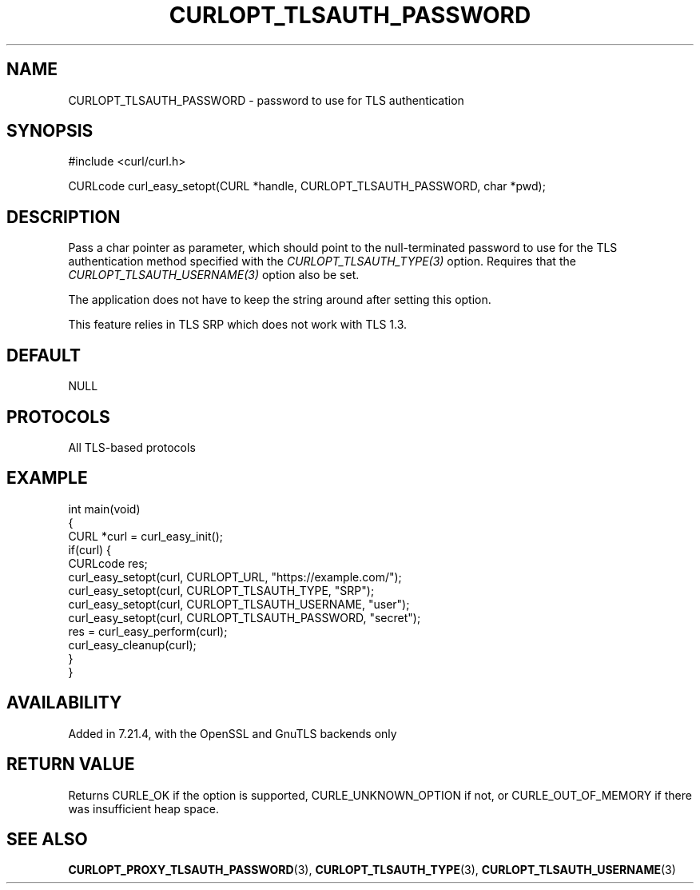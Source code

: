 .\" generated by cd2nroff 0.1 from CURLOPT_TLSAUTH_PASSWORD.md
.TH CURLOPT_TLSAUTH_PASSWORD 3 "January 31 2024" libcurl
.SH NAME
CURLOPT_TLSAUTH_PASSWORD \- password to use for TLS authentication
.SH SYNOPSIS
.nf
#include <curl/curl.h>

CURLcode curl_easy_setopt(CURL *handle, CURLOPT_TLSAUTH_PASSWORD, char *pwd);
.fi
.SH DESCRIPTION
Pass a char pointer as parameter, which should point to the null\-terminated
password to use for the TLS authentication method specified with the
\fICURLOPT_TLSAUTH_TYPE(3)\fP option. Requires that the
\fICURLOPT_TLSAUTH_USERNAME(3)\fP option also be set.

The application does not have to keep the string around after setting this
option.

This feature relies in TLS SRP which does not work with TLS 1.3.
.SH DEFAULT
NULL
.SH PROTOCOLS
All TLS\-based protocols
.SH EXAMPLE
.nf
int main(void)
{
  CURL *curl = curl_easy_init();
  if(curl) {
    CURLcode res;
    curl_easy_setopt(curl, CURLOPT_URL, "https://example.com/");
    curl_easy_setopt(curl, CURLOPT_TLSAUTH_TYPE, "SRP");
    curl_easy_setopt(curl, CURLOPT_TLSAUTH_USERNAME, "user");
    curl_easy_setopt(curl, CURLOPT_TLSAUTH_PASSWORD, "secret");
    res = curl_easy_perform(curl);
    curl_easy_cleanup(curl);
  }
}
.fi
.SH AVAILABILITY
Added in 7.21.4, with the OpenSSL and GnuTLS backends only
.SH RETURN VALUE
Returns CURLE_OK if the option is supported, CURLE_UNKNOWN_OPTION if not, or
CURLE_OUT_OF_MEMORY if there was insufficient heap space.
.SH SEE ALSO
.BR CURLOPT_PROXY_TLSAUTH_PASSWORD (3),
.BR CURLOPT_TLSAUTH_TYPE (3),
.BR CURLOPT_TLSAUTH_USERNAME (3)
